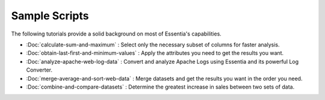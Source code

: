 Sample Scripts
==============

The following tutorials provide a solid background on most of Essentia's capabilities.

- :Doc:`calculate-sum-and-maximum` : Select only the necessary subset of columns for faster analysis.
- :Doc:`obtain-last-first-and-minimum-values` : Apply the attributes you need to get the results you want.
- :Doc:`analyze-apache-web-log-data` : Convert and analyze Apache Logs using Essentia and its powerful Log Converter.
- :Doc:`merge-average-and-sort-web-data` : Merge datasets and get the results you want in the order you need.
- :Doc:`combine-and-compare-datasets` : Determine the greatest increase in sales between two sets of data.
